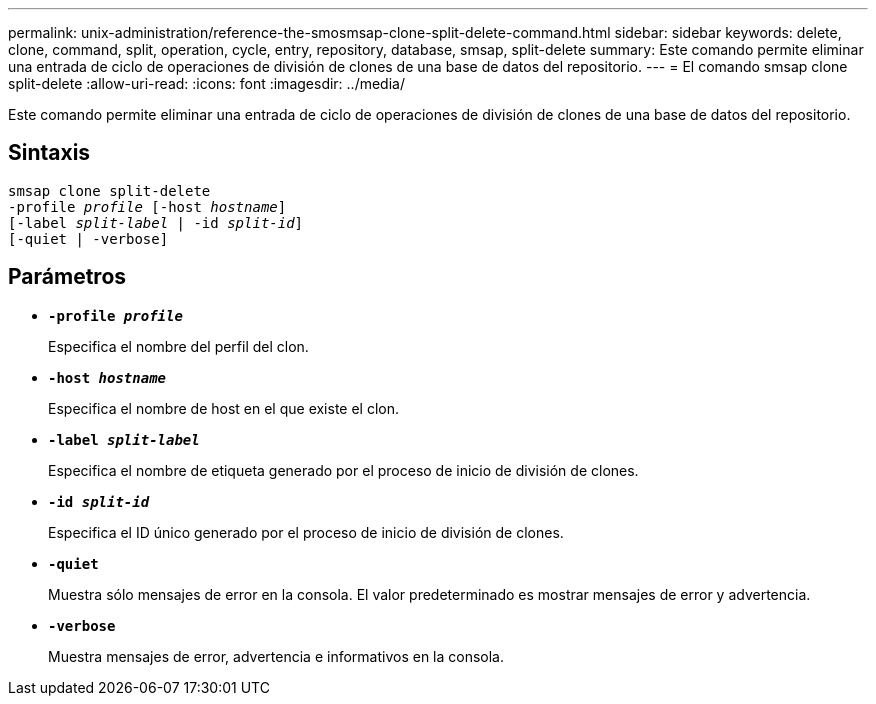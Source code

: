 ---
permalink: unix-administration/reference-the-smosmsap-clone-split-delete-command.html 
sidebar: sidebar 
keywords: delete, clone, command, split, operation, cycle, entry, repository, database, smsap, split-delete 
summary: Este comando permite eliminar una entrada de ciclo de operaciones de división de clones de una base de datos del repositorio. 
---
= El comando smsap clone split-delete
:allow-uri-read: 
:icons: font
:imagesdir: ../media/


[role="lead"]
Este comando permite eliminar una entrada de ciclo de operaciones de división de clones de una base de datos del repositorio.



== Sintaxis

[listing, subs="+macros"]
----
pass:quotes[smsap clone split-delete
-profile _profile_ [-host _hostname_\]
[-label _split-label_ | -id _split-id_\]
[-quiet | -verbose\]]
----


== Parámetros

* `*-profile _profile_*`
+
Especifica el nombre del perfil del clon.

* `*-host _hostname_*`
+
Especifica el nombre de host en el que existe el clon.

* `*-label _split-label_*`
+
Especifica el nombre de etiqueta generado por el proceso de inicio de división de clones.

* `*-id _split-id_*`
+
Especifica el ID único generado por el proceso de inicio de división de clones.

* `*-quiet*`
+
Muestra sólo mensajes de error en la consola. El valor predeterminado es mostrar mensajes de error y advertencia.

* `*-verbose*`
+
Muestra mensajes de error, advertencia e informativos en la consola.


